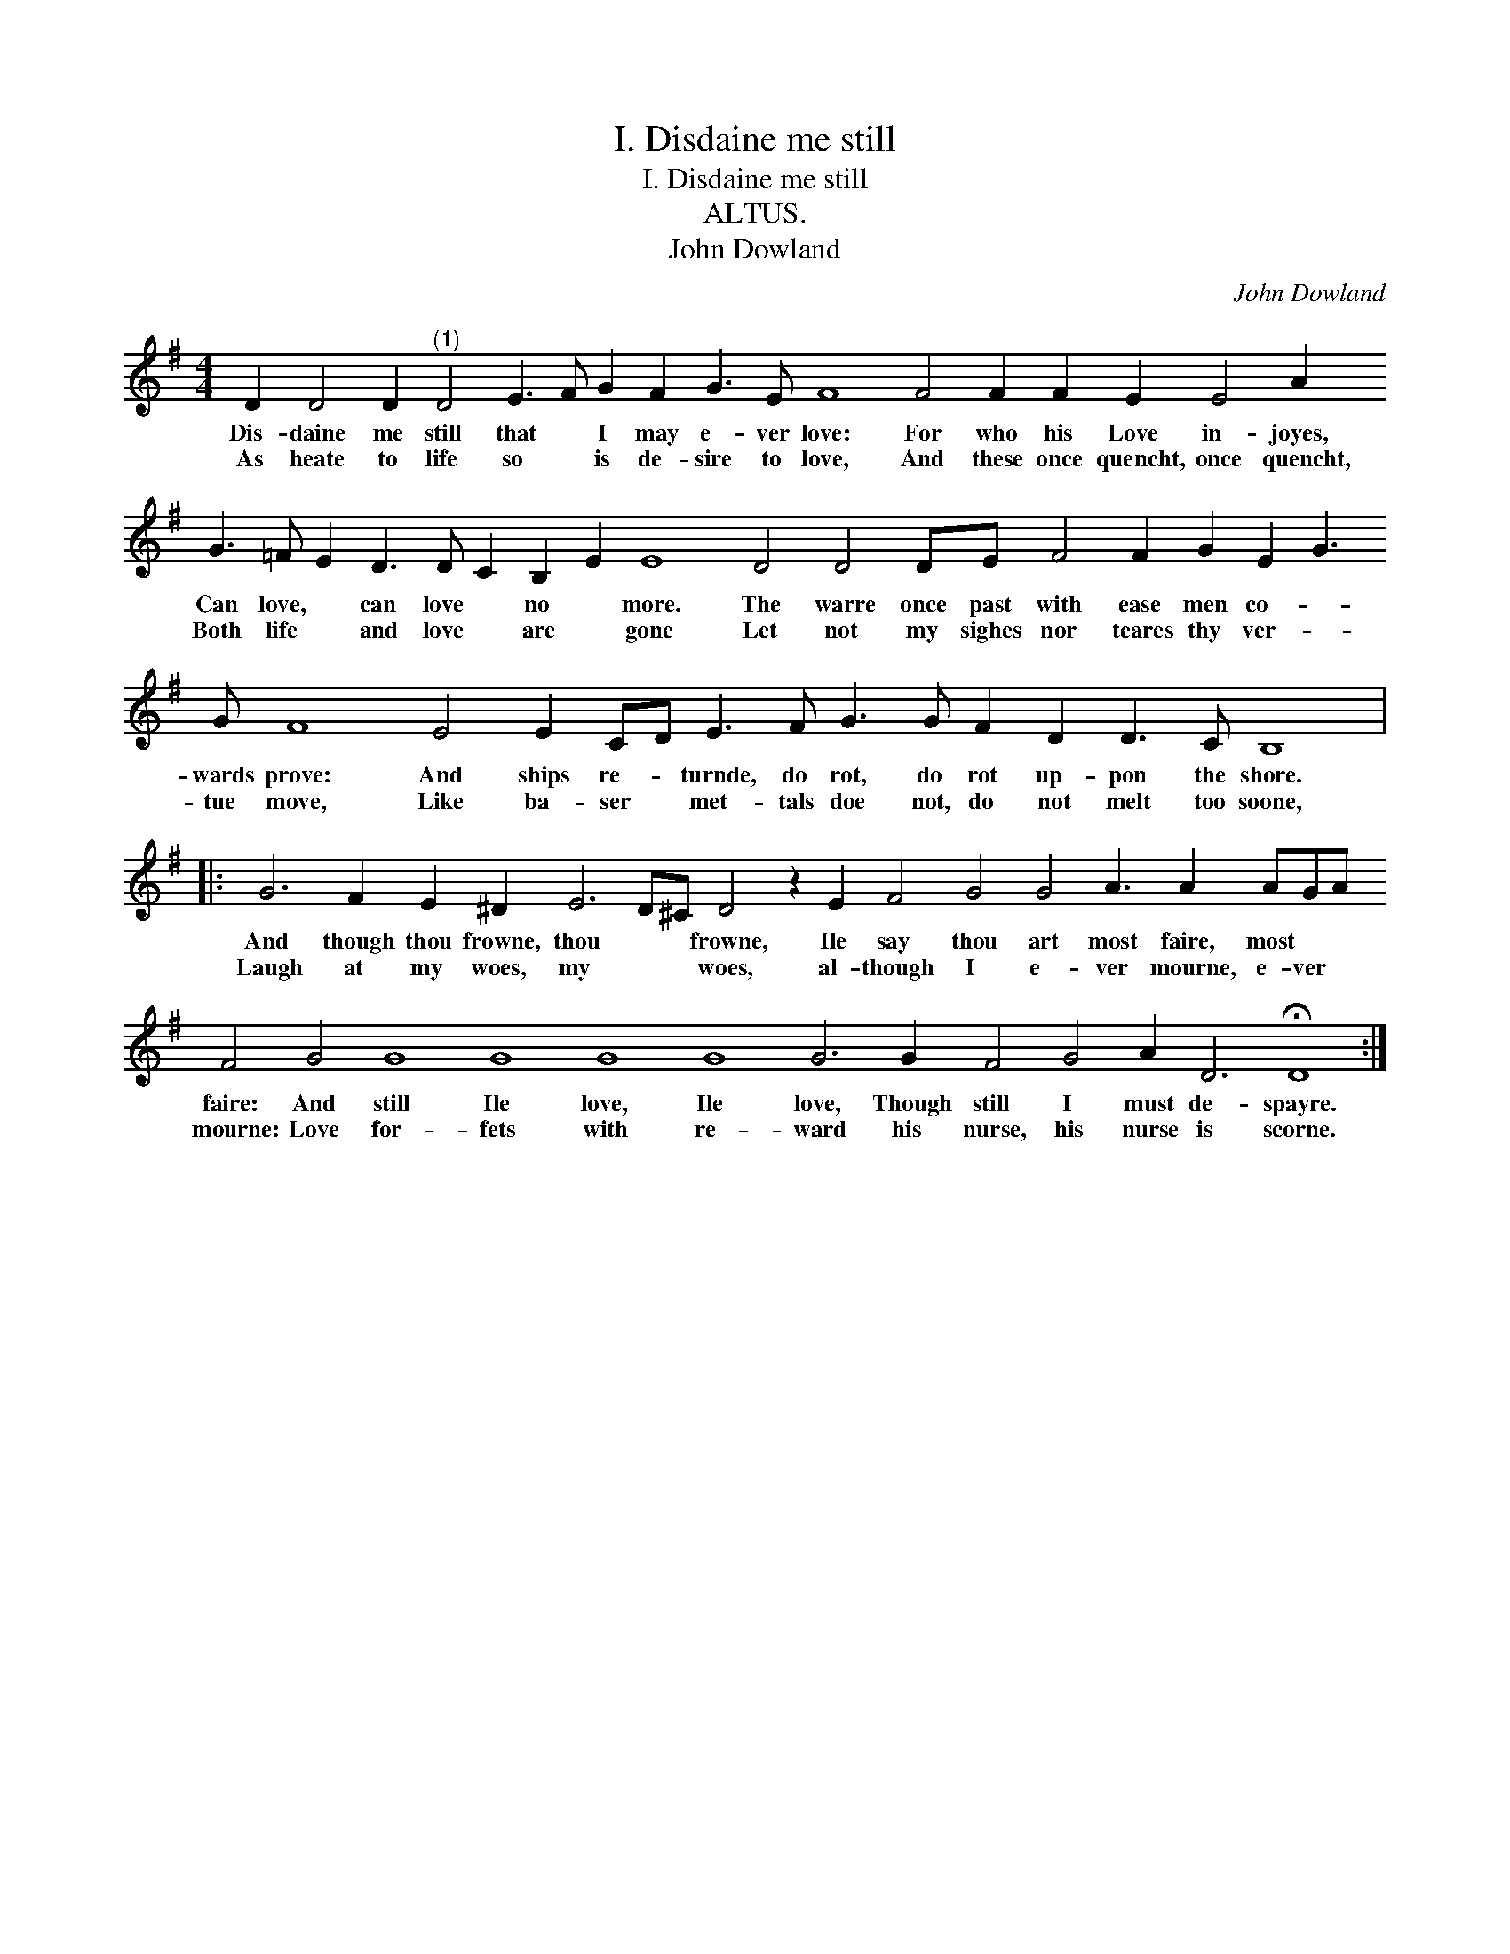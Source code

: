 X:1
T:I. Disdaine me still
T:I. Disdaine me still
T:ALTUS.
T:John Dowland
C:John Dowland
L:1/8
M:4/4
K:G
V:1 treble 
V:1
 D2 D4 D2"^(1)" D4 E3 F G2 F2 G3 E F8 F4 F2 F2 E2 E4 A2 G3 =F E2 D3 D C2 B,2 E2 E8 D4 D4 DE F4 F2 G2 E2 G3 G F8 E4 E2 CD E3 F G3 G F2 D2 D3 C B,8 |: %1
w: Dis- daine me still that * I may e- ver love: For who his Love in- joyes, Can love, * can love * no * more. The warre once past with ease men co- * wards prove: And ships re- * turnde, do rot, do rot up- pon the shore.|
w: As heate to life so * is de- sire to love, And these once quencht, once quencht, Both life * and love * are * gone Let not my sighes nor teares thy ver- * tue move, Like ba- ser * met- tals doe not, do not melt too soone,|
 G6 F2 E2 ^D2 E6 D^C D4 z2 E2 F4 G4 G4 A3 A2 AGA F4 G4 G8 G8 G8 G8 G6 G2 F4 G4 A2 D6 !fermata!D8 :| %2
w: And though thou frowne, thou * * frowne, Ile say thou art most faire, most * * faire: And still Ile love, Ile love, Though still I must de- spayre.|
w: Laugh at my woes, my * * woes, al- though I e- ver mourne, e- ver * mourne: Love for- fets with re- ward his nurse, his nurse is scorne.|

